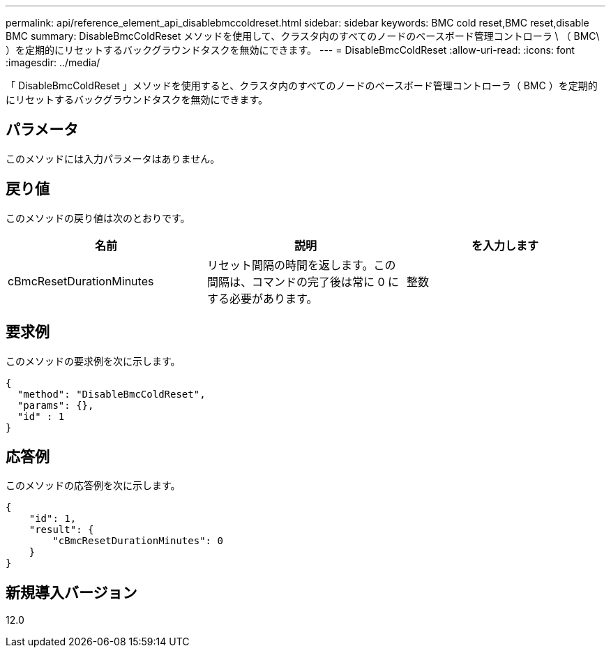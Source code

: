 ---
permalink: api/reference_element_api_disablebmccoldreset.html 
sidebar: sidebar 
keywords: BMC cold reset,BMC reset,disable BMC 
summary: DisableBmcColdReset メソッドを使用して、クラスタ内のすべてのノードのベースボード管理コントローラ \ （ BMC\ ）を定期的にリセットするバックグラウンドタスクを無効にできます。 
---
= DisableBmcColdReset
:allow-uri-read: 
:icons: font
:imagesdir: ../media/


[role="lead"]
「 DisableBmcColdReset 」メソッドを使用すると、クラスタ内のすべてのノードのベースボード管理コントローラ（ BMC ）を定期的にリセットするバックグラウンドタスクを無効にできます。



== パラメータ

このメソッドには入力パラメータはありません。



== 戻り値

このメソッドの戻り値は次のとおりです。

|===
| 名前 | 説明 | を入力します 


 a| 
cBmcResetDurationMinutes
 a| 
リセット間隔の時間を返します。この間隔は、コマンドの完了後は常に 0 にする必要があります。
 a| 
整数

|===


== 要求例

このメソッドの要求例を次に示します。

[listing]
----
{
  "method": "DisableBmcColdReset",
  "params": {},
  "id" : 1
}
----


== 応答例

このメソッドの応答例を次に示します。

[listing]
----
{
    "id": 1,
    "result": {
        "cBmcResetDurationMinutes": 0
    }
}
----


== 新規導入バージョン

12.0
